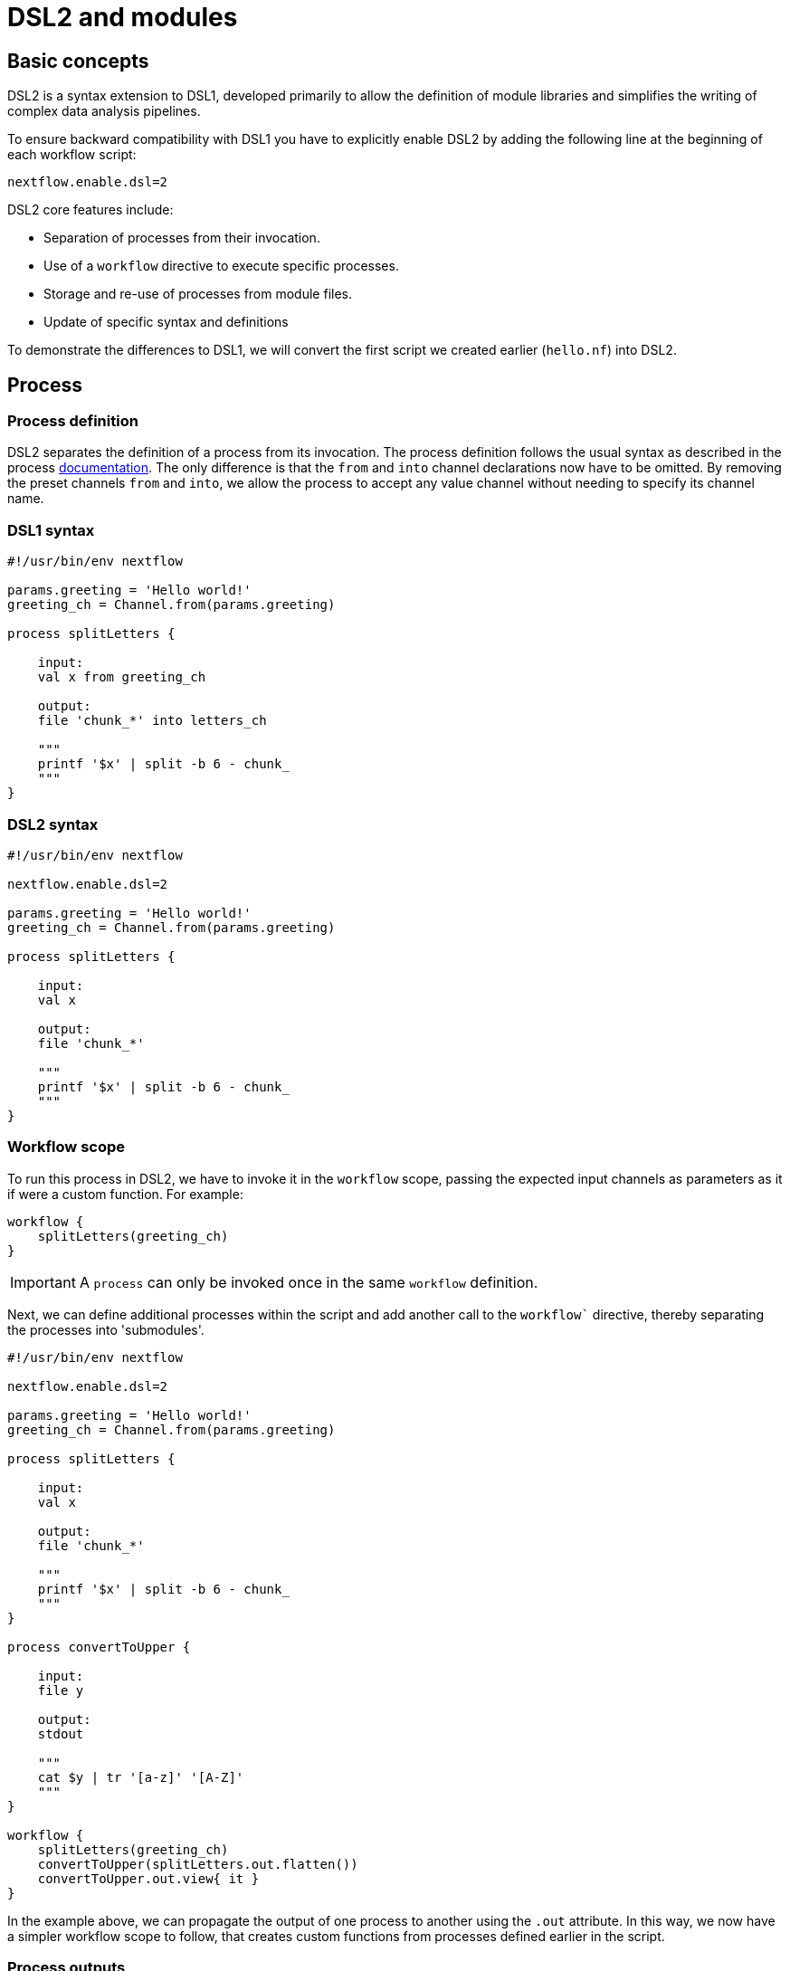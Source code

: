 = DSL2 and modules

== Basic concepts

DSL2 is a syntax extension to DSL1, developed primarily to allow the definition of module libraries and simplifies the writing of complex data analysis pipelines.

To ensure backward compatibility with DSL1 you have to explicitly enable DSL2 by adding the following line at the beginning of each workflow script: 

----
nextflow.enable.dsl=2
----

DSL2 core features include:

* Separation of processes from their invocation.
* Use of a `workflow` directive to execute specific processes.
* Storage and re-use of processes from module files.
* Update of specific syntax and definitions

To demonstrate the differences to DSL1, we will convert the first script we created earlier (`hello.nf`) into DSL2.

== Process

=== Process definition

DSL2 separates the definition of a process from its invocation. The process definition follows the usual syntax as described in the process https://www.seqera.io/training/#_processes[documentation]. The only difference is that the `from` and `into` channel declarations now have to be omitted. By removing the preset channels `from` and `into`, we allow the process to accept any value channel without needing to specify its channel name.

[discrete]
=== DSL1 syntax

[source,nextflow,linenums]
----
#!/usr/bin/env nextflow

params.greeting = 'Hello world!'
greeting_ch = Channel.from(params.greeting)

process splitLetters {

    input:
    val x from greeting_ch

    output:
    file 'chunk_*' into letters_ch

    """
    printf '$x' | split -b 6 - chunk_
    """
}
----

[discrete]
=== DSL2 syntax

[source,nextflow,linenums]
----
#!/usr/bin/env nextflow

nextflow.enable.dsl=2

params.greeting = 'Hello world!'
greeting_ch = Channel.from(params.greeting)

process splitLetters {

    input:
    val x

    output:
    file 'chunk_*'

    """
    printf '$x' | split -b 6 - chunk_
    """
}
----

=== Workflow scope

To run this process in DSL2, we have to invoke it in the `workflow` scope, passing the expected input channels as parameters as it if were a custom function. For example:

[source,nextflow,linenums]
----
workflow {
    splitLetters(greeting_ch)
}
----

IMPORTANT: A `process` can only be invoked once in the same `workflow` definition.

Next, we can define additional processes within the script and add another call to the `workflow`` directive, thereby separating the processes into 'submodules'. 

[source,nextflow,linenums]
----
#!/usr/bin/env nextflow

nextflow.enable.dsl=2

params.greeting = 'Hello world!'
greeting_ch = Channel.from(params.greeting)

process splitLetters {

    input:
    val x

    output:
    file 'chunk_*'

    """
    printf '$x' | split -b 6 - chunk_
    """
}

process convertToUpper {

    input:
    file y

    output:
    stdout

    """
    cat $y | tr '[a-z]' '[A-Z]' 
    """
}

workflow {
    splitLetters(greeting_ch)
    convertToUpper(splitLetters.out.flatten())
    convertToUpper.out.view{ it }
}
----

In the example above, we can propagate the output of one process to another using the `.out` attribute. In this way, we now have a simpler workflow scope to follow, that creates custom functions from processes defined earlier in the script.

=== Process outputs

If a process defines two or more output channels, each of them can be accessed by indexing the `.out` attribute e.g. `.out[0]`, `.out[1]`, etc.

The process `output` definition also allows the use of the `emit` statment to define a named identifier that can be used to reference the channel in the external scope. For example:

[source,nextflow,linenums]
----
#!/usr/bin/env nextflow

nextflow.enable.dsl=2

params.greeting = 'Hello world!'
greeting_ch = Channel.from(params.greeting)

process splitLetters {

    input:
    val x

    output:
    file 'chunk_*'

    """
    printf '$x' | split -b 6 - chunk_
    """
}

process convertToUpper {

    input:
    file y

    output:
    stdout emit: verbiage

    """
    cat $y | tr '[a-z]' '[A-Z]'
    """
}

workflow {
    splitLetters(greeting_ch)
    convertToUpper(splitLetters.out.flatten())
    convertToUpper.out.verbiage.view{ it }
}
----

== Workflow

=== Workflow definition

The `workflow` scope allows the definition of components that define the invocation of one or more processes and operators:

[source,nextflow,linenums]
----
workflow my_pipeline {
    splitLetters(greeting_ch)
    convertToUpper(splitLetters.out.flatten())
    convertToUpper.out.verbiage.view{ it }
}

workflow {
    my_pipeline()
}
----

For example, the snippet above defines a `workflow` named `my_pipeline`, that can be invoked via another `workflow` definition.

=== Workflow parameters

A workflow component can access any variable and parameter defined in the outer scope. In the running example, we can also access `params.greeting` directly within the `workflow` definition.

[source,nextflow,linenums]
----
workflow my_pipeline {
    splitLetters(Channel.from(params.greeting))
    convertToUpper(splitLetters.out.flatten())
    convertToUpper.out.verbiage.view{ it }
}

workflow {
    my_pipeline()
}
----

=== Workflow inputs

A `workflow` component can declare one or more input channels using the `take` statement. For example:

[source,nextflow,linenums]
----
workflow my_pipeline {
    take:
    greeting

    main:
    splitLetters(greeting)
    convertToUpper(splitLetters.out.flatten())
    convertToUpper.out.verbiage.view{ it }
}
----

IMPORTANT: When the `take` statement is used, the `workflow` definition needs to be declared within the `main` block.

The input for the `workflow` can then be specified as an argument as shown below:

[source,nextflow,linenums]
----
workflow {
    my_pipeline(Channel.from(params.greeting))
}
----

=== Workflow outputs

A `workflow` can declare one or more output channels using the `emit` statement. For example:

[source,nextflow,linenums]
----
workflow my_pipeline {
    take:
    greeting

    main:
    splitLetters(greeting)
    convertToUpper(splitLetters.out.flatten())

    emit:
    convertToUpper.out.verbiage
}

workflow {
    my_pipeline(Channel.from(params.greeting))
    my_pipeline.out.view()
}
----

As a result, we can use the `my_pipeline.out` notation to access the outputs of `my_pipeline` in the invoking `workflow`.

We can also declare named outputs within the `emit` block.

[source,nextflow,linenums]
----
workflow my_pipeline {
    take:
    greeting

    main:
    splitLetters(greeting)
    convertToUpper(splitLetters.out.flatten())

    emit:
    my_data = convertToUpper.out.verbiage
}

workflow {
    my_pipeline(Channel.from(params.greeting))
    my_pipeline.out.my_data.view()
}
----

The result of the above snippet can then be accessed using `my_pipeline.out.my_data`.

== Modules

Nextflow DSL2 allows for the definition of stand-alone module scripts that can be included and shared across multiple workflows. Each module can contain it's own `process` or `workflow` definition.

=== Importing modules

Components defined in the module script can be imported into other Nextflow scripts using the `include` statement. This allows you to store these components in separate file(s) so that they can be re-used in multiple workflows.

Using the `hello.nf` example, we can acheive this by:

- Creating a file called `modules.nf` in the top-level folder containing the main Nextflow script.
- Cut and paste the two process definitions for `splitLetters` and `convertToUpper` into `modules.nf`.
- Import the processes from `modules.nf` within the main script anywhere above the `workflow` definition:

[source,nextflow,linenums]
----
include { splitLetters   } from './modules.nf'
include { convertToUpper } from './modules.nf'
----

NOTE: In general, you would use relative paths to define the location of the module scripts using the `./` prefix.

=== Multiple imports

If a Nextflow module script contains multiple `process` definitions these can also be imported using a single `include` statement as shown in the example below:

[source,nextflow,linenums]
----
include { splitLetters; convertToUpper } from './modules.nf'
----

=== Module aliases

When including a module component it is possible to specify a name alias using the `as` declaration. This allows the inclusion and the invocation of the same component multiple times in your script using different names. For example:

[source,nextflow,linenums]
----
#!/usr/bin/env nextflow

nextflow.enable.dsl=2

params.greeting = 'Hello world!'

include { splitLetters as splitLetters_one } from './modules.nf'
include { splitLetters as splitLetters_two } from './modules.nf'

include { convertToUpper as convertToUpper_one } from './modules.nf'
include { convertToUpper as convertToUpper_two } from './modules.nf'

workflow my_pipeline_one {
    take:
    greeting

    main:
    splitLetters_one(greeting)
    convertToUpper_one(splitLetters_one.out.flatten())

    emit:
    my_data = convertToUpper_one.out.verbiage
}

workflow my_pipeline_two {
    take:
    greeting

    main:
    splitLetters_two(greeting)
    convertToUpper_two(splitLetters_two.out.flatten())

    emit:
    my_data = convertToUpper_two.out.verbiage
}

workflow {
    my_pipeline_one(Channel.from(params.greeting))
    my_pipeline_one.out.my_data.view()

    my_pipeline_two(Channel.from(params.greeting))
    my_pipeline_two.out.my_data.view()
}
----

=== Parameter scopes

A module script can define one or more parameters or custom functions using the same syntax as with any other Nextflow script. Using the minimal examples below: 

[discrete]
==== Module script (`./modules.nf`)

[source,nextflow,linenums]
----
params.foo = 'Hello'
params.bar = 'world!'

def sayHello() {
    println "$params.foo $params.bar"
}
----

[discrete]
==== Main script (`./main.nf`)

[source,nextflow,linenums]
----
#!/usr/bin/env nextflow

nextflow.enable.dsl=2

params.foo = 'Hola'
params.bar = 'mundo!'

include { sayHello } from './modules.nf'

workflow {
    sayHello()
}
----

Running `main.nf` should print:

[source,bash,linenums]
----
Hola mundo!
----

As highlighted above, the script will print `Hola mundo!` instead of `Hello world!` because parameters are inherited from the including context.

TIP: To avoid being ignored, pipeline parameters should be defined at the beginning of the script before any `include` declarations.

The `addParams` option can be used to extend the module parameters without affecting the external scope. For example:

[source,nextflow,linenums]
----
#!/usr/bin/env nextflow

nextflow.enable.dsl=2

params.foo = 'Hola'
params.bar = 'mundo!'

include { sayHello } from './modules.nf' addParams(foo: 'Ciao')

workflow {
    sayHello()
}
----

Executing the main script above should print:

[source,bash,linenums]
----
Ciao world!
----

== DSL2 migration notes

To view a summary of the changes introduced when migrating from DSL1 to DSL2 please refer to the https://www.nextflow.io/docs/latest/dsl2.html#dsl2-migration-notes[DSL2 migration notes] in the official Nextflow documentation.
